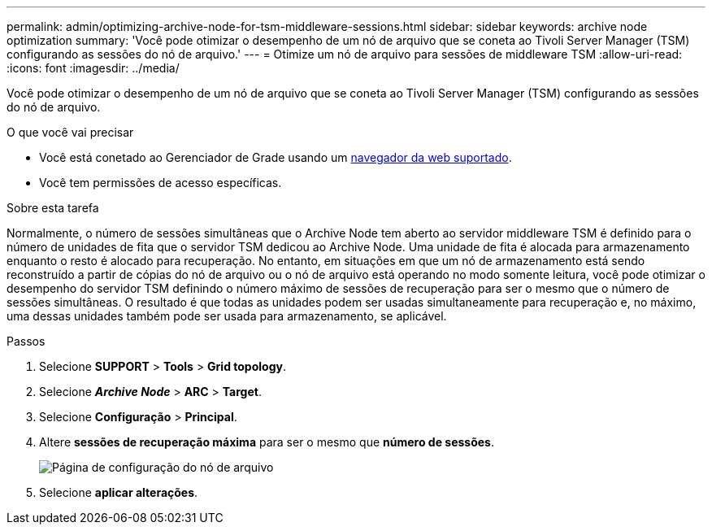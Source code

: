 ---
permalink: admin/optimizing-archive-node-for-tsm-middleware-sessions.html 
sidebar: sidebar 
keywords: archive node optimization 
summary: 'Você pode otimizar o desempenho de um nó de arquivo que se coneta ao Tivoli Server Manager (TSM) configurando as sessões do nó de arquivo.' 
---
= Otimize um nó de arquivo para sessões de middleware TSM
:allow-uri-read: 
:icons: font
:imagesdir: ../media/


[role="lead"]
Você pode otimizar o desempenho de um nó de arquivo que se coneta ao Tivoli Server Manager (TSM) configurando as sessões do nó de arquivo.

.O que você vai precisar
* Você está conetado ao Gerenciador de Grade usando um xref:../admin/web-browser-requirements.adoc[navegador da web suportado].
* Você tem permissões de acesso específicas.


.Sobre esta tarefa
Normalmente, o número de sessões simultâneas que o Archive Node tem aberto ao servidor middleware TSM é definido para o número de unidades de fita que o servidor TSM dedicou ao Archive Node. Uma unidade de fita é alocada para armazenamento enquanto o resto é alocado para recuperação. No entanto, em situações em que um nó de armazenamento está sendo reconstruído a partir de cópias do nó de arquivo ou o nó de arquivo está operando no modo somente leitura, você pode otimizar o desempenho do servidor TSM definindo o número máximo de sessões de recuperação para ser o mesmo que o número de sessões simultâneas. O resultado é que todas as unidades podem ser usadas simultaneamente para recuperação e, no máximo, uma dessas unidades também pode ser usada para armazenamento, se aplicável.

.Passos
. Selecione *SUPPORT* > *Tools* > *Grid topology*.
. Selecione *_Archive Node_* > *ARC* > *Target*.
. Selecione *Configuração* > *Principal*.
. Altere *sessões de recuperação máxima* para ser o mesmo que *número de sessões*.
+
image::../media/optimizing_tivoli_storage_manager.gif[Página de configuração do nó de arquivo]

. Selecione *aplicar alterações*.

